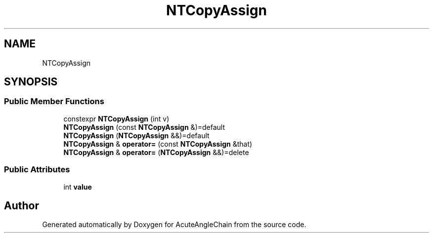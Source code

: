 .TH "NTCopyAssign" 3 "Sun Jun 3 2018" "AcuteAngleChain" \" -*- nroff -*-
.ad l
.nh
.SH NAME
NTCopyAssign
.SH SYNOPSIS
.br
.PP
.SS "Public Member Functions"

.in +1c
.ti -1c
.RI "constexpr \fBNTCopyAssign\fP (int v)"
.br
.ti -1c
.RI "\fBNTCopyAssign\fP (const \fBNTCopyAssign\fP &)=default"
.br
.ti -1c
.RI "\fBNTCopyAssign\fP (\fBNTCopyAssign\fP &&)=default"
.br
.ti -1c
.RI "\fBNTCopyAssign\fP & \fBoperator=\fP (const \fBNTCopyAssign\fP &that)"
.br
.ti -1c
.RI "\fBNTCopyAssign\fP & \fBoperator=\fP (\fBNTCopyAssign\fP &&)=delete"
.br
.in -1c
.SS "Public Attributes"

.in +1c
.ti -1c
.RI "int \fBvalue\fP"
.br
.in -1c

.SH "Author"
.PP 
Generated automatically by Doxygen for AcuteAngleChain from the source code\&.
